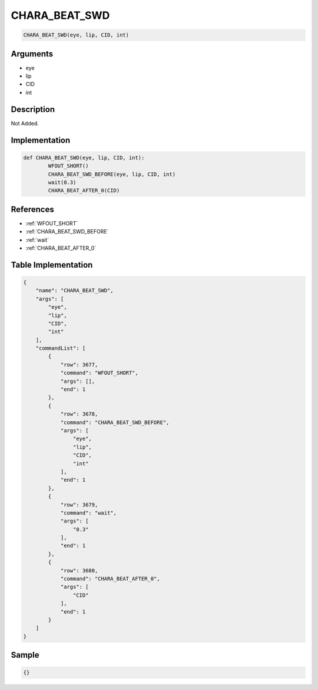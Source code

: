 .. _CHARA_BEAT_SWD:

CHARA_BEAT_SWD
========================

.. code-block:: text

	CHARA_BEAT_SWD(eye, lip, CID, int)


Arguments
------------

* eye
* lip
* CID
* int

Description
-------------

Not Added.

Implementation
-------------

.. code-block:: python

	def CHARA_BEAT_SWD(eye, lip, CID, int):
		WFOUT_SHORT()
		CHARA_BEAT_SWD_BEFORE(eye, lip, CID, int)
		wait(0.3)
		CHARA_BEAT_AFTER_0(CID)

References
-------------
* :ref:`WFOUT_SHORT`
* :ref:`CHARA_BEAT_SWD_BEFORE`
* :ref:`wait`
* :ref:`CHARA_BEAT_AFTER_0`

Table Implementation
-------------

.. code-block:: json

	{
	    "name": "CHARA_BEAT_SWD",
	    "args": [
	        "eye",
	        "lip",
	        "CID",
	        "int"
	    ],
	    "commandList": [
	        {
	            "row": 3677,
	            "command": "WFOUT_SHORT",
	            "args": [],
	            "end": 1
	        },
	        {
	            "row": 3678,
	            "command": "CHARA_BEAT_SWD_BEFORE",
	            "args": [
	                "eye",
	                "lip",
	                "CID",
	                "int"
	            ],
	            "end": 1
	        },
	        {
	            "row": 3679,
	            "command": "wait",
	            "args": [
	                "0.3"
	            ],
	            "end": 1
	        },
	        {
	            "row": 3680,
	            "command": "CHARA_BEAT_AFTER_0",
	            "args": [
	                "CID"
	            ],
	            "end": 1
	        }
	    ]
	}

Sample
-------------

.. code-block:: json

	{}

